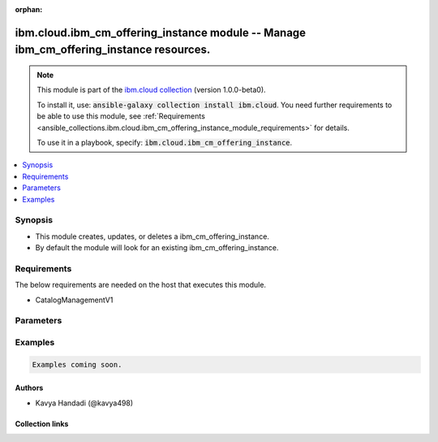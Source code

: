 
.. Document meta

:orphan:

.. |antsibull-internal-nbsp| unicode:: 0xA0
    :trim:

.. role:: ansible-attribute-support-label
.. role:: ansible-attribute-support-property
.. role:: ansible-attribute-support-full
.. role:: ansible-attribute-support-partial
.. role:: ansible-attribute-support-none
.. role:: ansible-attribute-support-na
.. role:: ansible-option-type
.. role:: ansible-option-elements
.. role:: ansible-option-required
.. role:: ansible-option-versionadded
.. role:: ansible-option-aliases
.. role:: ansible-option-choices
.. role:: ansible-option-choices-entry
.. role:: ansible-option-default
.. role:: ansible-option-default-bold
.. role:: ansible-option-configuration
.. role:: ansible-option-returned-bold
.. role:: ansible-option-sample-bold

.. Anchors

.. _ansible_collections.ibm.cloud.ibm_cm_offering_instance_module:

.. Anchors: short name for ansible.builtin

.. Anchors: aliases



.. Title

ibm.cloud.ibm_cm_offering_instance module -- Manage ibm\_cm\_offering\_instance resources.
++++++++++++++++++++++++++++++++++++++++++++++++++++++++++++++++++++++++++++++++++++++++++

.. Collection note

.. note::
    This module is part of the `ibm.cloud collection <https://galaxy.ansible.com/ibm/cloud>`_ (version 1.0.0-beta0).

    To install it, use: :code:`ansible-galaxy collection install ibm.cloud`.
    You need further requirements to be able to use this module,
    see :ref:`Requirements <ansible_collections.ibm.cloud.ibm_cm_offering_instance_module_requirements>` for details.

    To use it in a playbook, specify: :code:`ibm.cloud.ibm_cm_offering_instance`.

.. version_added

.. versionadded:: 1.0.0 of ibm.cloud

.. contents::
   :local:
   :depth: 1

.. Deprecated


Synopsis
--------

.. Description

- This module creates, updates, or deletes a ibm\_cm\_offering\_instance.
- By default the module will look for an existing ibm\_cm\_offering\_instance.


.. Aliases


.. Requirements

.. _ansible_collections.ibm.cloud.ibm_cm_offering_instance_module_requirements:

Requirements
------------
The below requirements are needed on the host that executes this module.

- CatalogManagementV1






.. Options

Parameters
----------


.. raw:: html

  <table class="colwidths-auto ansible-option-table docutils align-default" style="width: 100%">
  <thead>
  <tr class="row-odd">
    <th class="head"><p>Parameter</p></th>
    <th class="head"><p>Comments</p></th>
  </tr>
  </thead>
  <tbody>
  <tr class="row-even">
    <td><div class="ansible-option-cell">
      <div class="ansibleOptionAnchor" id="parameter-catalog_id"></div>
      <p class="ansible-option-title"><strong>catalog_id</strong></p>
      <a class="ansibleOptionLink" href="#parameter-catalog_id" title="Permalink to this option"></a>
      <p class="ansible-option-type-line">
        <span class="ansible-option-type">string</span>
      </p>
    </div></td>
    <td><div class="ansible-option-cell">
      <p>Catalog ID this instance was created from.</p>
    </div></td>
  </tr>
  <tr class="row-odd">
    <td><div class="ansible-option-cell">
      <div class="ansibleOptionAnchor" id="parameter-channel"></div>
      <p class="ansible-option-title"><strong>channel</strong></p>
      <a class="ansibleOptionLink" href="#parameter-channel" title="Permalink to this option"></a>
      <p class="ansible-option-type-line">
        <span class="ansible-option-type">string</span>
      </p>
    </div></td>
    <td><div class="ansible-option-cell">
      <p>Channel to pin the operator subscription to.</p>
    </div></td>
  </tr>
  <tr class="row-even">
    <td><div class="ansible-option-cell">
      <div class="ansibleOptionAnchor" id="parameter-cluster_all_namespaces"></div>
      <p class="ansible-option-title"><strong>cluster_all_namespaces</strong></p>
      <a class="ansibleOptionLink" href="#parameter-cluster_all_namespaces" title="Permalink to this option"></a>
      <p class="ansible-option-type-line">
        <span class="ansible-option-type">boolean</span>
      </p>
    </div></td>
    <td><div class="ansible-option-cell">
      <p>designate to install into all namespaces.</p>
      <p class="ansible-option-line"><span class="ansible-option-choices">Choices:</span></p>
      <ul class="simple">
        <li><p><span class="ansible-option-choices-entry">false</span></p></li>
        <li><p><span class="ansible-option-choices-entry">true</span></p></li>
      </ul>
    </div></td>
  </tr>
  <tr class="row-odd">
    <td><div class="ansible-option-cell">
      <div class="ansibleOptionAnchor" id="parameter-cluster_id"></div>
      <p class="ansible-option-title"><strong>cluster_id</strong></p>
      <a class="ansibleOptionLink" href="#parameter-cluster_id" title="Permalink to this option"></a>
      <p class="ansible-option-type-line">
        <span class="ansible-option-type">string</span>
      </p>
    </div></td>
    <td><div class="ansible-option-cell">
      <p>Cluster ID.</p>
    </div></td>
  </tr>
  <tr class="row-even">
    <td><div class="ansible-option-cell">
      <div class="ansibleOptionAnchor" id="parameter-cluster_namespaces"></div>
      <p class="ansible-option-title"><strong>cluster_namespaces</strong></p>
      <a class="ansibleOptionLink" href="#parameter-cluster_namespaces" title="Permalink to this option"></a>
      <p class="ansible-option-type-line">
        <span class="ansible-option-type">list</span>
        / <span class="ansible-option-elements">elements=string</span>
      </p>
    </div></td>
    <td><div class="ansible-option-cell">
      <p>List of target namespaces to install into.</p>
    </div></td>
  </tr>
  <tr class="row-odd">
    <td><div class="ansible-option-cell">
      <div class="ansibleOptionAnchor" id="parameter-cluster_region"></div>
      <p class="ansible-option-title"><strong>cluster_region</strong></p>
      <a class="ansibleOptionLink" href="#parameter-cluster_region" title="Permalink to this option"></a>
      <p class="ansible-option-type-line">
        <span class="ansible-option-type">string</span>
      </p>
    </div></td>
    <td><div class="ansible-option-cell">
      <p>Cluster region (e.g., us-south).</p>
    </div></td>
  </tr>
  <tr class="row-even">
    <td><div class="ansible-option-cell">
      <div class="ansibleOptionAnchor" id="parameter-crn"></div>
      <p class="ansible-option-title"><strong>crn</strong></p>
      <a class="ansibleOptionLink" href="#parameter-crn" title="Permalink to this option"></a>
      <p class="ansible-option-type-line">
        <span class="ansible-option-type">string</span>
      </p>
    </div></td>
    <td><div class="ansible-option-cell">
      <p>platform CRN for this instance.</p>
    </div></td>
  </tr>
  <tr class="row-odd">
    <td><div class="ansible-option-cell">
      <div class="ansibleOptionAnchor" id="parameter-id"></div>
      <p class="ansible-option-title"><strong>id</strong></p>
      <a class="ansibleOptionLink" href="#parameter-id" title="Permalink to this option"></a>
      <p class="ansible-option-type-line">
        <span class="ansible-option-type">string</span>
      </p>
    </div></td>
    <td><div class="ansible-option-cell">
      <p>provisioned instance ID (part of the CRN).</p>
    </div></td>
  </tr>
  <tr class="row-even">
    <td><div class="ansible-option-cell">
      <div class="ansibleOptionAnchor" id="parameter-install_plan"></div>
      <p class="ansible-option-title"><strong>install_plan</strong></p>
      <a class="ansibleOptionLink" href="#parameter-install_plan" title="Permalink to this option"></a>
      <p class="ansible-option-type-line">
        <span class="ansible-option-type">string</span>
      </p>
    </div></td>
    <td><div class="ansible-option-cell">
      <p>Type of install plan (also known as approval strategy) for operator subscriptions.
      Can be either automatic, which automatically upgrades operators to the latest in a channel,
      or manual, which requires approval on the cluster.
      </p>
    </div></td>
  </tr>
  <tr class="row-odd">
    <td><div class="ansible-option-cell">
      <div class="ansibleOptionAnchor" id="parameter-instance_identifier"></div>
      <p class="ansible-option-title"><strong>instance_identifier</strong></p>
      <a class="ansibleOptionLink" href="#parameter-instance_identifier" title="Permalink to this option"></a>
      <p class="ansible-option-type-line">
        <span class="ansible-option-type">string</span>
      </p>
    </div></td>
    <td><div class="ansible-option-cell">
      <p>Version Instance identifier.</p>
    </div></td>
  </tr>
  <tr class="row-even">
    <td><div class="ansible-option-cell">
      <div class="ansibleOptionAnchor" id="parameter-kind_format"></div>
      <p class="ansible-option-title"><strong>kind_format</strong></p>
      <a class="ansibleOptionLink" href="#parameter-kind_format" title="Permalink to this option"></a>
      <p class="ansible-option-type-line">
        <span class="ansible-option-type">string</span>
      </p>
    </div></td>
    <td><div class="ansible-option-cell">
      <p>the format this instance has (helm, operator, ova...).</p>
    </div></td>
  </tr>
  <tr class="row-odd">
    <td><div class="ansible-option-cell">
      <div class="ansibleOptionAnchor" id="parameter-label"></div>
      <p class="ansible-option-title"><strong>label</strong></p>
      <a class="ansibleOptionLink" href="#parameter-label" title="Permalink to this option"></a>
      <p class="ansible-option-type-line">
        <span class="ansible-option-type">string</span>
      </p>
    </div></td>
    <td><div class="ansible-option-cell">
      <p>the label for this instance.</p>
    </div></td>
  </tr>
  <tr class="row-even">
    <td><div class="ansible-option-cell">
      <div class="ansibleOptionAnchor" id="parameter-last_operation"></div>
      <p class="ansible-option-title"><strong>last_operation</strong></p>
      <a class="ansibleOptionLink" href="#parameter-last_operation" title="Permalink to this option"></a>
      <p class="ansible-option-type-line">
        <span class="ansible-option-type">dictionary</span>
      </p>
    </div></td>
    <td><div class="ansible-option-cell">
      <p>the last operation performed and status.</p>
    </div></td>
  </tr>
  <tr class="row-odd">
    <td><div class="ansible-option-indent"></div><div class="ansible-option-cell">
      <div class="ansibleOptionAnchor" id="parameter-last_operation/message"></div>
      <p class="ansible-option-title"><strong>message</strong></p>
      <a class="ansibleOptionLink" href="#parameter-last_operation/message" title="Permalink to this option"></a>
      <p class="ansible-option-type-line">
        <span class="ansible-option-type">string</span>
      </p>
    </div></td>
    <td><div class="ansible-option-indent-desc"></div><div class="ansible-option-cell">
      <p>additional information about the last operation.</p>
    </div></td>
  </tr>
  <tr class="row-even">
    <td><div class="ansible-option-indent"></div><div class="ansible-option-cell">
      <div class="ansibleOptionAnchor" id="parameter-last_operation/operation"></div>
      <p class="ansible-option-title"><strong>operation</strong></p>
      <a class="ansibleOptionLink" href="#parameter-last_operation/operation" title="Permalink to this option"></a>
      <p class="ansible-option-type-line">
        <span class="ansible-option-type">string</span>
      </p>
    </div></td>
    <td><div class="ansible-option-indent-desc"></div><div class="ansible-option-cell">
      <p>last operation performed.</p>
    </div></td>
  </tr>
  <tr class="row-odd">
    <td><div class="ansible-option-indent"></div><div class="ansible-option-cell">
      <div class="ansibleOptionAnchor" id="parameter-last_operation/state_"></div>
      <p class="ansible-option-title"><strong>state_</strong></p>
      <a class="ansibleOptionLink" href="#parameter-last_operation/state_" title="Permalink to this option"></a>
      <p class="ansible-option-type-line">
        <span class="ansible-option-type">string</span>
      </p>
    </div></td>
    <td><div class="ansible-option-indent-desc"></div><div class="ansible-option-cell">
      <p>state after the last operation performed.</p>
    </div></td>
  </tr>
  <tr class="row-even">
    <td><div class="ansible-option-indent"></div><div class="ansible-option-cell">
      <div class="ansibleOptionAnchor" id="parameter-last_operation/transaction_id"></div>
      <p class="ansible-option-title"><strong>transaction_id</strong></p>
      <a class="ansibleOptionLink" href="#parameter-last_operation/transaction_id" title="Permalink to this option"></a>
      <p class="ansible-option-type-line">
        <span class="ansible-option-type">string</span>
      </p>
    </div></td>
    <td><div class="ansible-option-indent-desc"></div><div class="ansible-option-cell">
      <p>transaction id from the last operation.</p>
    </div></td>
  </tr>
  <tr class="row-odd">
    <td><div class="ansible-option-indent"></div><div class="ansible-option-cell">
      <div class="ansibleOptionAnchor" id="parameter-last_operation/updated"></div>
      <p class="ansible-option-title"><strong>updated</strong></p>
      <a class="ansibleOptionLink" href="#parameter-last_operation/updated" title="Permalink to this option"></a>
      <p class="ansible-option-type-line">
        <span class="ansible-option-type">string</span>
      </p>
    </div></td>
    <td><div class="ansible-option-indent-desc"></div><div class="ansible-option-cell">
      <p>Date and time last updated.</p>
    </div></td>
  </tr>

  <tr class="row-even">
    <td><div class="ansible-option-cell">
      <div class="ansibleOptionAnchor" id="parameter-metadata"></div>
      <p class="ansible-option-title"><strong>metadata</strong></p>
      <a class="ansibleOptionLink" href="#parameter-metadata" title="Permalink to this option"></a>
      <p class="ansible-option-type-line">
        <span class="ansible-option-type">dictionary</span>
      </p>
    </div></td>
    <td><div class="ansible-option-cell">
      <p>Map of metadata values for this offering instance.</p>
    </div></td>
  </tr>
  <tr class="row-odd">
    <td><div class="ansible-option-cell">
      <div class="ansibleOptionAnchor" id="parameter-offering_id"></div>
      <p class="ansible-option-title"><strong>offering_id</strong></p>
      <a class="ansibleOptionLink" href="#parameter-offering_id" title="Permalink to this option"></a>
      <p class="ansible-option-type-line">
        <span class="ansible-option-type">string</span>
      </p>
    </div></td>
    <td><div class="ansible-option-cell">
      <p>Offering ID this instance was created from.</p>
    </div></td>
  </tr>
  <tr class="row-even">
    <td><div class="ansible-option-cell">
      <div class="ansibleOptionAnchor" id="parameter-resource_group_id"></div>
      <p class="ansible-option-title"><strong>resource_group_id</strong></p>
      <a class="ansibleOptionLink" href="#parameter-resource_group_id" title="Permalink to this option"></a>
      <p class="ansible-option-type-line">
        <span class="ansible-option-type">string</span>
      </p>
    </div></td>
    <td><div class="ansible-option-cell">
      <p>Id of the resource group to provision the offering instance into.</p>
    </div></td>
  </tr>
  <tr class="row-odd">
    <td><div class="ansible-option-cell">
      <div class="ansibleOptionAnchor" id="parameter-rev"></div>
      <p class="ansible-option-title"><strong>rev</strong></p>
      <a class="ansibleOptionLink" href="#parameter-rev" title="Permalink to this option"></a>
      <p class="ansible-option-type-line">
        <span class="ansible-option-type">string</span>
      </p>
    </div></td>
    <td><div class="ansible-option-cell">
      <p>Cloudant revision.</p>
    </div></td>
  </tr>
  <tr class="row-even">
    <td><div class="ansible-option-cell">
      <div class="ansibleOptionAnchor" id="parameter-schematics_workspace_id"></div>
      <p class="ansible-option-title"><strong>schematics_workspace_id</strong></p>
      <a class="ansibleOptionLink" href="#parameter-schematics_workspace_id" title="Permalink to this option"></a>
      <p class="ansible-option-type-line">
        <span class="ansible-option-type">string</span>
      </p>
    </div></td>
    <td><div class="ansible-option-cell">
      <p>Id of the schematics workspace, for offering instances provisioned through schematics.</p>
    </div></td>
  </tr>
  <tr class="row-odd">
    <td><div class="ansible-option-cell">
      <div class="ansibleOptionAnchor" id="parameter-state"></div>
      <p class="ansible-option-title"><strong>state</strong></p>
      <a class="ansibleOptionLink" href="#parameter-state" title="Permalink to this option"></a>
      <p class="ansible-option-type-line">
        <span class="ansible-option-type">string</span>
      </p>
    </div></td>
    <td><div class="ansible-option-cell">
      <p>Should the resource be present or absent.</p>
      <p class="ansible-option-line"><span class="ansible-option-choices">Choices:</span></p>
      <ul class="simple">
        <li><p><span class="ansible-option-default-bold">present</span> <span class="ansible-option-default">← (default)</span></p></li>
        <li><p><span class="ansible-option-choices-entry">absent</span></p></li>
      </ul>
    </div></td>
  </tr>
  <tr class="row-even">
    <td><div class="ansible-option-cell">
      <div class="ansibleOptionAnchor" id="parameter-url"></div>
      <p class="ansible-option-title"><strong>url</strong></p>
      <a class="ansibleOptionLink" href="#parameter-url" title="Permalink to this option"></a>
      <p class="ansible-option-type-line">
        <span class="ansible-option-type">string</span>
      </p>
    </div></td>
    <td><div class="ansible-option-cell">
      <p>url reference to this object.</p>
    </div></td>
  </tr>
  <tr class="row-odd">
    <td><div class="ansible-option-cell">
      <div class="ansibleOptionAnchor" id="parameter-version"></div>
      <p class="ansible-option-title"><strong>version</strong></p>
      <a class="ansibleOptionLink" href="#parameter-version" title="Permalink to this option"></a>
      <p class="ansible-option-type-line">
        <span class="ansible-option-type">string</span>
      </p>
    </div></td>
    <td><div class="ansible-option-cell">
      <p>The version this instance was installed from (not version id).</p>
    </div></td>
  </tr>
  <tr class="row-even">
    <td><div class="ansible-option-cell">
      <div class="ansibleOptionAnchor" id="parameter-x_auth_refresh_token"></div>
      <p class="ansible-option-title"><strong>x_auth_refresh_token</strong></p>
      <a class="ansibleOptionLink" href="#parameter-x_auth_refresh_token" title="Permalink to this option"></a>
      <p class="ansible-option-type-line">
        <span class="ansible-option-type">string</span>
      </p>
    </div></td>
    <td><div class="ansible-option-cell">
      <p>IAM Refresh token.</p>
    </div></td>
  </tr>
  </tbody>
  </table>



.. Attributes


.. Notes


.. Seealso


.. Examples

Examples
--------

.. code-block:: yaml+jinja

    
    Examples coming soon.




.. Facts


.. Return values


..  Status (Presently only deprecated)


.. Authors

Authors
~~~~~~~

- Kavya Handadi (@kavya498)



.. Extra links

Collection links
~~~~~~~~~~~~~~~~

.. raw:: html

  <p class="ansible-links">
    <a href="https://github.com/ansible-collections/ibm.cloud/issues" aria-role="button" target="_blank" rel="noopener external">Issue Tracker</a>
    <a href="https://github.com/ansible-collections/ibm.cloud" aria-role="button" target="_blank" rel="noopener external">Repository (Sources)</a>
  </p>

.. Parsing errors

